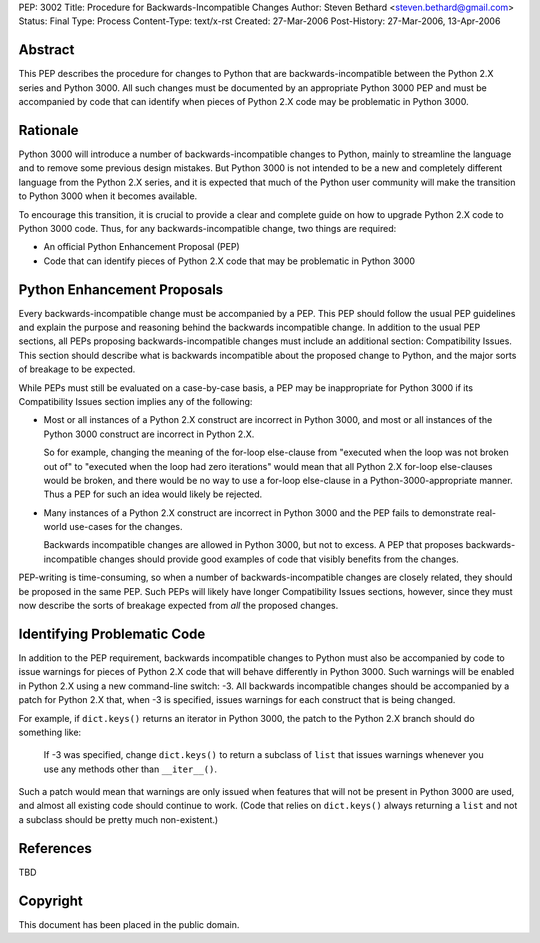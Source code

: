 PEP: 3002
Title: Procedure for Backwards-Incompatible Changes
Author: Steven Bethard <steven.bethard@gmail.com>
Status: Final
Type: Process
Content-Type: text/x-rst
Created: 27-Mar-2006
Post-History: 27-Mar-2006, 13-Apr-2006


Abstract
========

This PEP describes the procedure for changes to Python that are
backwards-incompatible between the Python 2.X series and Python 3000.
All such changes must be documented by an appropriate Python 3000 PEP
and must be accompanied by code that can identify when pieces of
Python 2.X code may be problematic in Python 3000.


Rationale
=========

Python 3000 will introduce a number of backwards-incompatible changes
to Python, mainly to streamline the language and to remove some
previous design mistakes.  But Python 3000 is not intended to be a new
and completely different language from the Python 2.X series, and it
is expected that much of the Python user community will make the
transition to Python 3000 when it becomes available.

To encourage this transition, it is crucial to provide a clear and
complete guide on how to upgrade Python 2.X code to Python 3000 code.
Thus, for any backwards-incompatible change, two things are required:

* An official Python Enhancement Proposal (PEP)
* Code that can identify pieces of Python 2.X code that may be
  problematic in Python 3000


Python Enhancement Proposals
=============================

Every backwards-incompatible change must be accompanied by a PEP.
This PEP should follow the usual PEP guidelines and explain the
purpose and reasoning behind the backwards incompatible change.  In
addition to the usual PEP sections, all PEPs proposing
backwards-incompatible changes must include an additional section:
Compatibility Issues.  This section should describe what is backwards
incompatible about the proposed change to Python, and the major sorts
of breakage to be expected.

While PEPs must still be evaluated on a case-by-case basis, a PEP may
be inappropriate for Python 3000 if its Compatibility Issues section
implies any of the following:

* Most or all instances of a Python 2.X construct are incorrect in
  Python 3000, and most or all instances of the Python 3000 construct
  are incorrect in Python 2.X.

  So for example, changing the meaning of the for-loop else-clause
  from "executed when the loop was not broken out of" to "executed
  when the loop had zero iterations" would mean that all Python 2.X
  for-loop else-clauses would be broken, and there would be no way to
  use a for-loop else-clause in a Python-3000-appropriate manner.
  Thus a PEP for such an idea would likely be rejected.

* Many instances of a Python 2.X construct are incorrect in Python
  3000 and the PEP fails to demonstrate real-world use-cases for the
  changes.

  Backwards incompatible changes are allowed in Python 3000, but not
  to excess.  A PEP that proposes backwards-incompatible changes
  should provide good examples of code that visibly benefits from the
  changes.

PEP-writing is time-consuming, so when a number of
backwards-incompatible changes are closely related, they should be
proposed in the same PEP.  Such PEPs will likely have longer
Compatibility Issues sections, however, since they must now describe
the sorts of breakage expected from *all* the proposed changes.


Identifying Problematic Code
============================

In addition to the PEP requirement, backwards incompatible changes to
Python must also be accompanied by code to issue warnings for pieces
of Python 2.X code that will behave differently in Python 3000. Such
warnings will be enabled in Python 2.X using a new command-line
switch: -3. All backwards incompatible changes should be
accompanied by a patch for Python 2.X that, when -3 is
specified, issues warnings for each construct that is being changed.

For example, if ``dict.keys()`` returns an iterator in Python 3000,
the patch to the Python 2.X branch should do something like:

    If -3 was specified, change ``dict.keys()`` to return a
    subclass of ``list`` that issues warnings whenever you use any
    methods other than ``__iter__()``.

Such a patch would mean that warnings are only issued when features
that will not be present in Python 3000 are used, and almost all
existing code should continue to work. (Code that relies on
``dict.keys()`` always returning a ``list`` and not a subclass should
be pretty much non-existent.)


References
==========

TBD


Copyright
=========

This document has been placed in the public domain.
